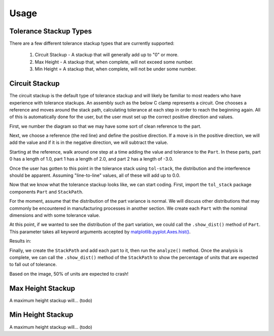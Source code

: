 Usage
============

Tolerance Stackup Types
-----------------------

There are a few different tolerance stackup types that are currently supported:

 1. Circuit Stackup - A stackup that will generally add up to "0" or more.
 2. Max Height - A stackup that, when complete, will not exceed some number.
 3. Min Height = A stackup that, when complete, will not be under some number.

Circuit Stackup
---------------

The circuit stackup is the default type of tolerance stackup and will likely be familiar to most
readers who have experience with tolerance stackups.  An assembly such as the below C clamp
represents a circuit.  One chooses a reference and moves around the stack path, calculating tolerance
at each step in order to reach the beginning again.  All of this is automatically done for the user,
but the user must set up the correct positive direction and values.

First, we number the diagram so that we may have some sort of clean reference to the part.

Next, we choose a reference (the red line) and define the positive direction.  If a move is in the
positive direction, we will add the value and if it is in the negative direction, we will subtract
the value.

Starting at the reference, walk around one step at a time adding the value and tolerance to the
``Part``.  In these parts, part 0 has a length of 1.0, part 1 has a length of 2.0, and part 2 has
a length of -3.0.

Once the user has gotten to this point in the tolerance stack using ``tol-stack``, the distribution and
the interference should be apparent.  Assuming "line-to-line" values, all of these will add up to 0.0.

.. image::
   images/circuit-animation.gif

Now that we know what the tolerance stackup looks like, we can start coding.  First, import the
``tol_stack`` package components ``Part`` and ``StackPath``.

.. code-block:: python
   :linenos:
   :emphasize-lines: 1

   from tol_stack import Part, StackPath

For the moment, assume that the distribution of the part variance is normal.  We will discuss other
distributions that may commonly be encountered in manufacturing processes in another section.  We
create each ``Part`` with the nominal dimensions and with some tolerance value.

.. code-block:: python
   :linenos:
   :emphasize-lines: 3, 5, 6, 7

   from tol_stack import Part, StackPath

   size = 100000  # denotes size of the simulation

   p1 = Part(name='part1', nominal_value=1.0, upper_tolerance=0.05, size=size)
   p2 = Part(name='part2', nominal_value=2.0, upper_tolerance=0.05, size=size)
   p3 = Part(name='part3', nominal_value=-3.0, upper_tolerance=0.05, size=size)

At this point, if we wanted to see the distribution of the part variation, we could call the
``.show_dist()`` method of ``Part``.  This parameter takes all keyword arguments accepted by
`matplotlib.pyplot.Axes.hist() <https://matplotlib.org/3.1.1/api/_as_gen/matplotlib.axes.Axes.hist.html>`_.

.. code-block:: python
   :linenos:
   :emphasize-lines: 9

   from tol_stack import Part, StackPath

   size = 100000  # denotes size of the simulation

   p1 = Part(name='part1', nominal_value=1.0, upper_tolerance=0.05, size=size)
   p2 = Part(name='part2', nominal_value=2.0, upper_tolerance=0.05, size=size)
   p3 = Part(name='part3', nominal_value=-3.0, upper_tolerance=0.05, size=size)

   p1.show_dist(density=True, bins=31)

Results in:

.. image::
   images/part-distribution-normal.png

Finally, we create the ``StackPath`` and add each part to it, then run the ``analyze()`` method.  Once the analysis
is complete, we can call the ``.show_dist()`` method of the ``StackPath`` to show the percentage of units that are
expected to fall out of tolerance.

.. code-block:: python
   :linenos:
   :emphasize-lines: 9-11, 13, 14

   from tol_stack import Part, StackPath

   size = 100000  # denotes size of the simulation

   p1 = Part(name='part1', nominal_value=1.0, upper_tolerance=0.05, size=size)
   p2 = Part(name='part2', nominal_value=2.0, upper_tolerance=0.05, size=size)
   p3 = Part(name='part3', nominal_value=-3.0, upper_tolerance=0.05, size=size)

   sp.add_part(part0)
   sp.add_part(part1)
   sp.add_part(part2)

   sp.analyze()
   sp.show_dist(bins=31)

.. image::
   images/screenshot-circuit.png

Based on the image, 50% of units are expected to crash!

Max Height Stackup
------------------

A maximum height stackup will... (todo)

Min Height Stackup
------------------

A maximum height stackup will... (todo)